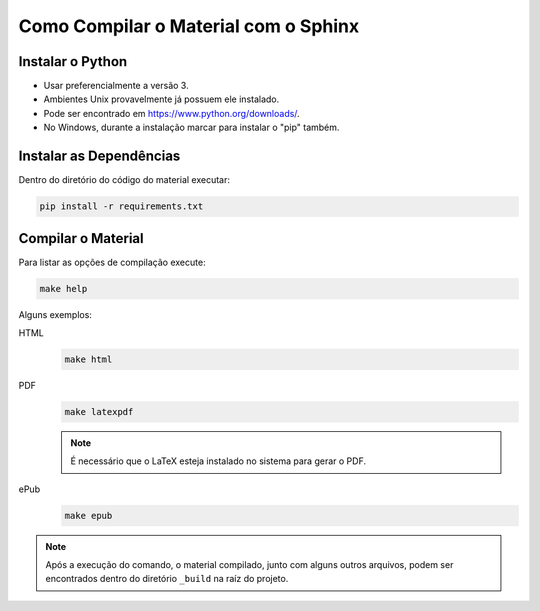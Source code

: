 Como Compilar o Material com o Sphinx
=====================================

Instalar o Python
-----------------

- Usar preferencialmente a versão 3.
- Ambientes Unix provavelmente já possuem ele instalado.
- Pode ser encontrado em https://www.python.org/downloads/.
- No Windows, durante a instalação marcar para instalar o "pip" também.


Instalar as Dependências
------------------------

Dentro do diretório do código do material executar:

.. code-block:: sh

  pip install -r requirements.txt


Compilar o Material
-------------------

Para listar as opções de compilação execute:

.. code-block:: sh

  make help

Alguns exemplos:

HTML
  .. code-block:: sh

    make html

PDF
  .. code-block:: sh

    make latexpdf

  .. note::

    É necessário que o LaTeX esteja instalado no sistema para gerar o PDF.

ePub
  .. code-block:: sh

    make epub

.. note::

  Após a execução do comando, o material compilado, junto com alguns outros arquivos, podem ser encontrados dentro do diretório ``_build`` na raíz do projeto.
